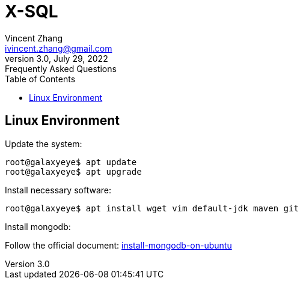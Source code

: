 = X-SQL
Vincent Zhang <ivincent.zhang@gmail.com>
3.0, July 29, 2022: Frequently Asked Questions
:toc:
:icons: font

== Linux Environment

Update the system:

[source,bash]
----
root@galaxyeye$ apt update
root@galaxyeye$ apt upgrade
----

Install necessary software:
[source,bash]
----
root@galaxyeye$ apt install wget vim default-jdk maven git
----

Install mongodb:

Follow the official document: https://www.mongodb.com/docs/manual/tutorial/install-mongodb-on-ubuntu/:[install-mongodb-on-ubuntu]



